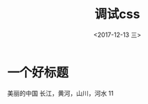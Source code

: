 #+TITLE: 调试css
#+DATE: <2017-12-13 三>
#+LATEX_HEADER: \usepackage{xeCJK}
#+LATEX_HEADER: \setCJKmainfont{微软雅黑}

* 一个好标题
美丽的中国
长江，黄河，山川，河水
11

